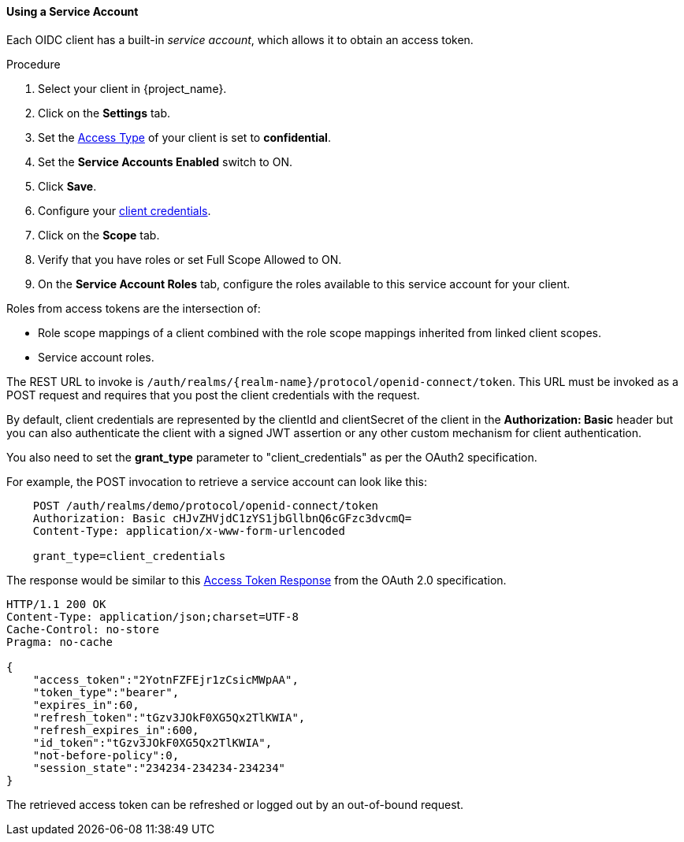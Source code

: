 
[[_service_accounts]]
==== Using a Service Account
[role="_abstract"]
Each OIDC client has a built-in _service account_, which allows it to obtain an access token.

.Prerequisites

.Procedure
. Select your client in {project_name}.
. Click on the *Settings* tab.
. Set the <<_access-type, Access Type>> of your client is set to *confidential*.
. Set the *Service Accounts Enabled* switch to ON.
. Click *Save*.
. Configure your <<_client-credentials, client credentials>>.
. Click on the *Scope* tab.
. Verify that you have roles or set Full Scope Allowed to ON.
. On the *Service Account Roles* tab, configure the roles available to this service account for your client.

Roles from access tokens are the intersection of:

* Role scope mappings of a client combined with the role scope mappings inherited from linked client scopes.
* Service account roles.

The REST URL to invoke is `/auth/realms/{realm-name}/protocol/openid-connect/token`. This URL must be invoked as a POST request and requires that you post the client credentials with the request. 

By default, client credentials are represented by the clientId and clientSecret of the client in the *Authorization: Basic* header but you can also authenticate the client with a signed JWT assertion or any other custom mechanism for client authentication.

You also need to set the *grant_type* parameter to "client_credentials" as per the OAuth2 specification.

For example, the POST invocation to retrieve a service account can look like this:

[source]
----

    POST /auth/realms/demo/protocol/openid-connect/token
    Authorization: Basic cHJvZHVjdC1zYS1jbGllbnQ6cGFzc3dvcmQ=
    Content-Type: application/x-www-form-urlencoded

    grant_type=client_credentials
----

The response would be similar to this https://tools.ietf.org/html/rfc6749#section-4.4.3[Access Token Response] from the OAuth 2.0 specification.

[source]
----

HTTP/1.1 200 OK
Content-Type: application/json;charset=UTF-8
Cache-Control: no-store
Pragma: no-cache

{
    "access_token":"2YotnFZFEjr1zCsicMWpAA",
    "token_type":"bearer",
    "expires_in":60,
    "refresh_token":"tGzv3JOkF0XG5Qx2TlKWIA",
    "refresh_expires_in":600,
    "id_token":"tGzv3JOkF0XG5Qx2TlKWIA",
    "not-before-policy":0,
    "session_state":"234234-234234-234234"
}
----

The retrieved access token can be refreshed or logged out by an out-of-bound request.
